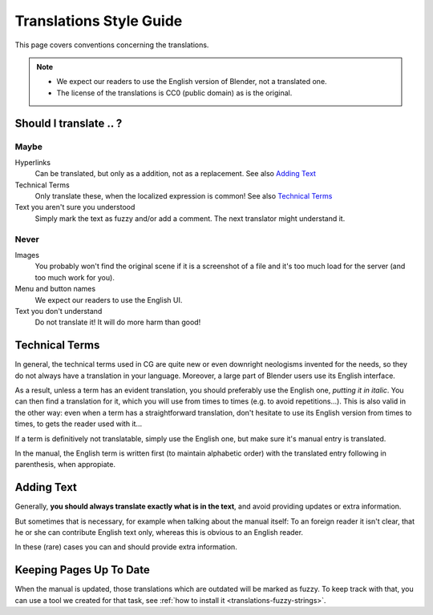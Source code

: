 
************************
Translations Style Guide
************************

This page covers conventions concerning the translations.

.. note::

   - We expect our readers to use the English version of Blender, not a translated one.
   - The license of the translations is CC0 (public domain) as is the original.


Should I translate \.\. ?
===========================

Maybe
-----

Hyperlinks
   Can be translated, but only as a addition, not as a replacement.
   See also `Adding Text`_

Technical Terms
   Only translate these, when the localized expression is common!
   See also `Technical Terms`_

Text you aren't sure you understood
   Simply mark the text as fuzzy and/or add a comment.
   The next translator might understand it.


Never
-----

Images
   You probably won't find the original scene if it is a screenshot of a file
   and it's too much load for the server (and too much work for you).

Menu and button names
   We expect our readers to use the English UI.

Text you don't understand
   Do not translate it! It will do more harm than good!


Technical Terms
===============

.. Modified from http://wiki.blender.org/index.php/Meta:Guides/Translation_Guide

In general, the technical terms used in CG are quite new or even downright neologisms invented for the needs,
so they do not always have a translation in your language. Moreover,
a large part of Blender users use its English interface.

As a result, unless a term has an evident translation,
you should preferably use the English one, *putting it in italic*.
You can then find a translation for it, which you will use from times to times (e.g. to avoid repetitions...).
This is also valid in the other way: even when a term has a straightforward translation,
don't hesitate to use its English version from times to times, to gets the reader used with it...

If a term is definitively not translatable, simply use the English one,
but make sure it's manual entry is translated. 

In the manual, the English term is written first (to maintain alphabetic order)
with the translated entry following in parenthesis, when appropiate.

Adding Text
===========

Generally, **you should always translate exactly what is in the text**,
and avoid providing updates or extra information.

But sometimes that is necessary, for example when talking about the manual
itself: To an foreign reader it isn't clear, that he or she can contribute English text only,
whereas this is obvious to an English reader.

In these (rare) cases you can and should provide extra information.


Keeping Pages Up To Date
========================

When the manual is updated, those translations which are outdated will be marked as fuzzy.
To keep track with that, you can use a tool we created for that task,
see :ref:`how to install it <translations-fuzzy-strings>`.

.. seealso:: http://wiki.blender.org/index.php/Meta:Guides/Translation_Guide

